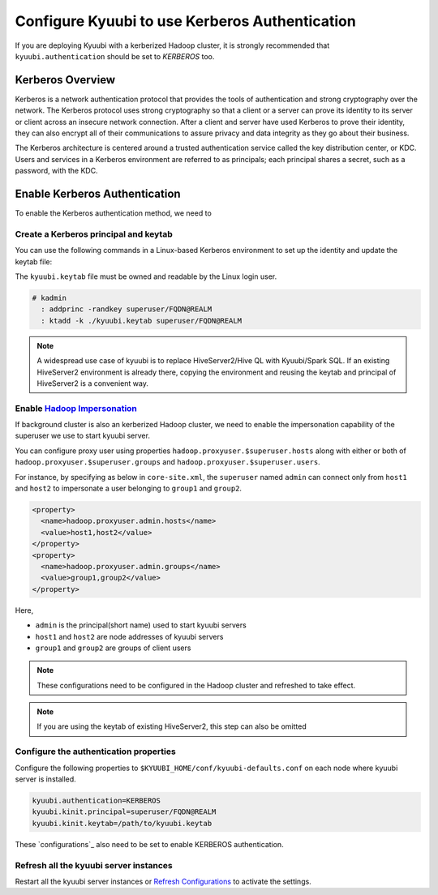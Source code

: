 .. Licensed to the Apache Software Foundation (ASF) under one or more
   contributor license agreements.  See the NOTICE file distributed with
   this work for additional information regarding copyright ownership.
   The ASF licenses this file to You under the Apache License, Version 2.0
   (the "License"); you may not use this file except in compliance with
   the License.  You may obtain a copy of the License at

..    http://www.apache.org/licenses/LICENSE-2.0

.. Unless required by applicable law or agreed to in writing, software
   distributed under the License is distributed on an "AS IS" BASIS,
   WITHOUT WARRANTIES OR CONDITIONS OF ANY KIND, either express or implied.
   See the License for the specific language governing permissions and
   limitations under the License.

Configure Kyuubi to use Kerberos Authentication
===============================================

If you are deploying Kyuubi with a kerberized Hadoop cluster, it is strongly
recommended that ``kyuubi.authentication`` should be set to `KERBEROS` too.

Kerberos Overview
-----------------

Kerberos is a network authentication protocol that provides the tools of
authentication and strong cryptography over the network.
The Kerberos protocol uses strong cryptography so that a client or a server
can prove its identity to its server or client across an insecure network connection.
After a client and server have used Kerberos to prove their identity, they can
also encrypt all of their communications to assure privacy and data integrity as
they go about their business.

The Kerberos architecture is centered around a trusted authentication service
called the key distribution center, or KDC.
Users and services in a Kerberos environment are referred to as principals;
each principal shares a secret, such as a password, with the KDC.

Enable Kerberos Authentication
------------------------------

To enable the Kerberos authentication method, we need to

Create a Kerberos principal and keytab
**************************************

You can use the following commands in a Linux-based Kerberos environment to set up
the identity and update the keytab file:

The ``kyuubi.keytab`` file must be owned and readable by the Linux login user.

.. code-block::

   # kadmin
     : addprinc -randkey superuser/FQDN@REALM
     : ktadd -k ./kyuubi.keytab superuser/FQDN@REALM

.. note:: A widespread use case of kyuubi is to replace HiveServer2/Hive QL with
   Kyuubi/Spark SQL. If an existing HiveServer2 environment is already there,
   copying the environment and reusing the keytab and principal of HiveServer2 is
   a convenient way.

Enable `Hadoop Impersonation`_
*******************************

If background cluster is also an kerberized Hadoop cluster, we need to enable the
impersonation capability of the superuser we use to start kyuubi server.

You can configure proxy user using properties ``hadoop.proxyuser.$superuser.hosts``
along with either or both of ``hadoop.proxyuser.$superuser.groups`` and ``hadoop.proxyuser.$superuser.users``.

For instance, by specifying as below in ``core-site.xml``, the ``superuser`` named ``admin`` can connect
only from ``host1`` and ``host2`` to impersonate a user belonging to ``group1`` and ``group2``.

.. code-block:: xml

   <property>
     <name>hadoop.proxyuser.admin.hosts</name>
     <value>host1,host2</value>
   </property>
   <property>
     <name>hadoop.proxyuser.admin.groups</name>
     <value>group1,group2</value>
   </property>


Here,

- ``admin`` is the principal(short name) used to start kyuubi servers
- ``host1`` and ``host2`` are node addresses of kyuubi servers
- ``group1`` and ``group2`` are groups of client users

.. note:: These configurations need to be configured in the Hadoop cluster
   and refreshed to take effect.

.. note:: If you are using the keytab of existing HiveServer2, this step can
   also be omitted

Configure the authentication properties
***************************************

Configure the following properties to ``$KYUUBI_HOME/conf/kyuubi-defaults.conf``
on each node where kyuubi server is installed.

.. code-block:: property

   kyuubi.authentication=KERBEROS
   kyuubi.kinit.principal=superuser/FQDN@REALM
   kyuubi.kinit.keytab=/path/to/kyuubi.keytab

These `configurations`_ also need to be set to enable KERBEROS authentication.

Refresh all the kyuubi server instances
***************************************

Restart all the kyuubi server instances or `Refresh Configurations`_ to activate the settings.

.. _Hadoop Impersonation: https://hadoop.apache.org/docs/stable/hadoop-project-dist/hadoop-common/Superusers.html
.. _Refresh Configurations: ..tools/kyuubi-admin.html#refresh-config
